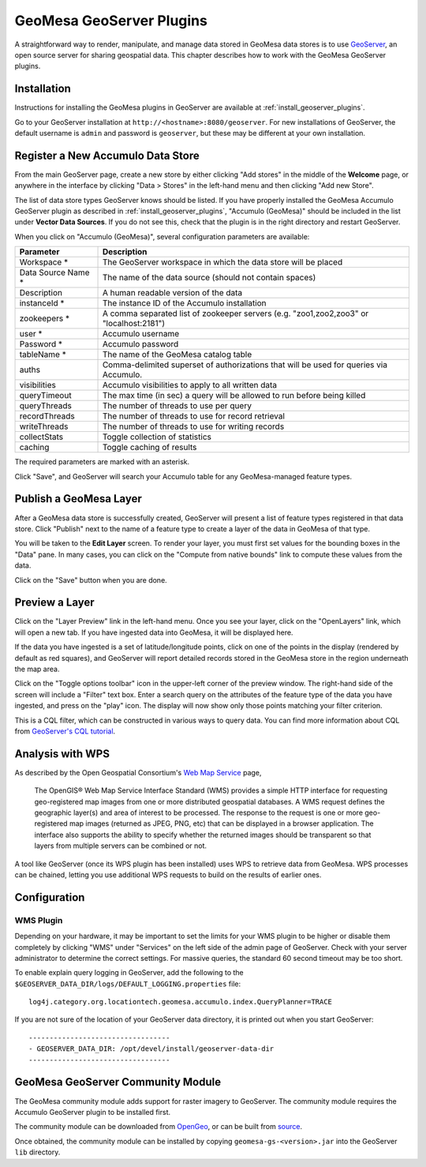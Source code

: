 GeoMesa GeoServer Plugins
=========================

A straightforward way to render, manipulate, and manage data stored
in GeoMesa data stores is to use `GeoServer <http://www.geoserver.org/>`_,
an open source server for sharing geospatial data. This chapter describes
how to work with the GeoMesa GeoServer plugins.

Installation
------------

Instructions for installing the GeoMesa plugins in GeoServer are
available at :ref:`install_geoserver_plugins`.

Go to your GeoServer installation at ``http://<hostname>:8080/geoserver``.
For new installations of GeoServer, the default username is ``admin`` and
password is ``geoserver``, but these may be different at your own installation.

Register a New Accumulo Data Store
----------------------------------

From the main GeoServer page, create a new store by either clicking
"Add stores" in the middle of the **Welcome** page, or anywhere in the
interface by clicking "Data > Stores" in the left-hand menu and then
clicking "Add new Store".

The list of data store types GeoServer knows should be listed. If you
have properly installed the GeoMesa Accumulo GeoServer plugin as described
in :ref:`install_geoserver_plugins`, "Accumulo (GeoMesa)"
should be included in the list under **Vector Data Sources**. If you do not
see this, check that the plugin is in the right directory and restart GeoServer.

.. image:: _static/img/geoserver-geomesa-accumulo-data-source.png
   :scale: 75%
   :align: center

When you click on "Accumulo (GeoMesa)", several configuration
parameters are available:

==================== =======================================================================================
Parameter            Description
==================== =======================================================================================
Workspace *          The GeoServer workspace in which the data store will be placed
Data Source Name *   The name of the data source (should not contain spaces)
Description          A human readable version of the data
instanceId *         The instance ID of the Accumulo installation
zookeepers *         A comma separated list of zookeeper servers (e.g. "zoo1,zoo2,zoo3" or "localhost:2181")
user *               Accumulo username
Password *           Accumulo password
tableName *          The name of the GeoMesa catalog table
auths                Comma-delimited superset of authorizations that will be used for queries via Accumulo.
visibilities         Accumulo visibilities to apply to all written data
queryTimeout         The max time (in sec) a query will be allowed to run before being killed
queryThreads         The number of threads to use per query
recordThreads        The number of threads to use for record retrieval
writeThreads         The number of threads to use for writing records
collectStats         Toggle collection of statistics
caching              Toggle caching of results
==================== =======================================================================================

The required parameters are marked with an asterisk.

Click "Save", and GeoServer will search your Accumulo table for any
GeoMesa-managed feature types.

.. Sections for Kafka, HBase, Bigtable plugins

Publish a GeoMesa Layer
-----------------------

After a GeoMesa data store is successfully created, GeoServer will present a list
of feature types registered in that data store. Click "Publish" next to the
name of a feature type to create a layer of the data in GeoMesa of that type.

You will be taken to the **Edit Layer** screen. To render your layer, you must
first set values for the bounding boxes in the "Data" pane. In many cases, you
can click on the "Compute from native bounds" link to compute these values
from the data.

.. image:: _static/img/geoserver-layer-bounding-box.png
   :align: center

Click on the "Save" button when you are done.

Preview a Layer
---------------

Click on the "Layer Preview" link in the left-hand menu. Once you see your layer,
click on the "OpenLayers" link, which will open a new tab. If you have ingested
data into GeoMesa, it will be displayed here.

If the data you have ingested is a set of latitude/longitude points, click on
one of the points in the display (rendered by default as red squares), and GeoServer
will report detailed records stored in the GeoMesa store in the region underneath
the map area.

Click on the "Toggle options toolbar" icon in the upper-left corner
of the preview window. The right-hand side of the screen will include
a "Filter" text box. Enter a search query on the attributes of the feature type
of the data you have ingested, and press on the "play" icon. The display will now
show only those points matching your filter criterion.

This is a CQL filter, which can be constructed in various ways to query data. You can
find more information about CQL from `GeoServer's CQL
tutorial <http://docs.geoserver.org/latest/en/user/tutorials/cql/cql_tutorial.html>`__.

Analysis with WPS
-----------------

As described by the Open Geospatial Consortium's `Web Map Service <http://www.opengeospatial.org/standards/wms>`_ page,

    The OpenGIS® Web Map Service Interface Standard (WMS) provides a simple HTTP
    interface for requesting geo-registered map images from one or more
    distributed geospatial databases. A WMS request defines the geographic
    layer(s) and area of interest to be processed. The response to the request is
    one or more geo-registered map images (returned as JPEG, PNG, etc) that can be
    displayed in a browser application. The interface also supports the ability to
    specify whether the returned images should be transparent so that layers from
    multiple servers can be combined or not.
 
A tool like GeoServer (once its WPS plugin has been installed) uses WPS to
retrieve data from GeoMesa. WPS processes can be chained, letting you use
additional WPS requests to build on the results of earlier ones.

Configuration
-------------

WMS Plugin
~~~~~~~~~~

Depending on your hardware, it may be important to set the limits for
your WMS plugin to be higher or disable them completely by clicking
"WMS" under "Services" on the left side of the admin page of GeoServer.
Check with your server administrator to determine the correct settings.
For massive queries, the standard 60 second timeout may be too short.

|"Disable limits"|

.. |"Disable limits"| image:: _static/img/wms_limits.png

To enable explain query logging in GeoServer, add the following to the
``$GEOSERVER_DATA_DIR/logs/DEFAULT_LOGGING.properties`` file::

    log4j.category.org.locationtech.geomesa.accumulo.index.QueryPlanner=TRACE

If you are not sure of the location of your GeoServer data directory, it
is printed out when you start GeoServer::

    ----------------------------------
    - GEOSERVER_DATA_DIR: /opt/devel/install/geoserver-data-dir
    ----------------------------------

GeoMesa GeoServer Community Module
----------------------------------

The GeoMesa community module adds support for raster imagery to GeoServer. The community module
requires the Accumulo GeoServer plugin to be installed first.

The community module can be downloaded from `OpenGeo <http://ares.opengeo.org/geoserver/>`__, or can
be built from `source <https://github.com/geoserver/geoserver/tree/master/src/community/geomesa>`__.

Once obtained, the community module can be installed by copying ``geomesa-gs-<version>.jar`` into
the GeoServer ``lib`` directory.

